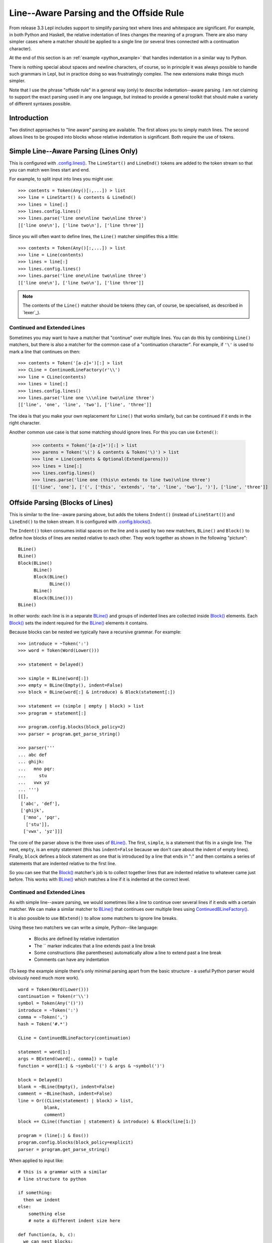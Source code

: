 
.. index:: offside rule, whitespace sensitive parsing
.. _offside:

Line--Aware Parsing and the Offside Rule
========================================

From release 3.3 Lepl includes support to simplify parsing text where lines
and whitespace are significant.  For example, in both Python and Haskell, the
relative indentation of lines changes the meaning of a program.  There are
also many simpler cases where a matcher should be applied to a single line (or
several lines connected with a continuation character).

At the end of this section is an :ref:`example <python_example>` that handles 
indentation in a similar way to Python.

There is nothing special about spaces and newline characters, of course, so in
principle it was always possible to handle such grammars in Lepl, but in
practice doing so was frustratingly complex.  The new extensions make things
much simpler.

Note that I use the phrase "offside rule" in a general way (only) to describe
indentation--aware parsing.  I am not claiming to support the exact parsing
used in any one language, but instead to provide a general toolkit that should
make a variety of different syntaxes possible.

.. warn::

   This has changed significantly in Lepl 5.  It is now implemented by adding
   additional tokens into the token stream.  It also has new configuration
   options and slightly changed matcher names.  For more details of the
   changes see `lepl5`_.

Introduction
------------

Two distinct approaches to "line aware" parsing are available.  The first
allows you to simply match lines.  The second allows lines to be grouped into
blocks whose relative indentation is significant.  Both require the use of
tokens.

.. _lines:
.. index:: lines(), LineStart(), LineEnd(), Line()

Simple Line--Aware Parsing (Lines Only)
---------------------------------------

This is configured with `.config.lines() <api/redirect.html#lepl.core.config.ConfigBuilder.lines>`_.  The ``LineStart()`` and
``LineEnd()`` tokens are added to the token stream so that you can match wen
lines start and end.

For example, to split input into lines you might use::

  >>> contents = Token(Any()[:,...]) > list
  >>> line = LineStart() & contents & LineEnd()
  >>> lines = line[:]
  >>> lines.config.lines()
  >>> lines.parse('line one\nline two\nline three')
  [['line one\n'], ['line two\n'], ['line three']]

Since you will often want to define lines, the ``Line()`` matcher simplifies
this a little::

  >>> contents = Token(Any()[:,...]) > list
  >>> line = Line(contents)
  >>> lines = line[:]
  >>> lines.config.lines()
  >>> lines.parse('line one\nline two\nline three')
  [['line one\n'], ['line two\n'], ['line three']]

.. note::

   The contents of the ``Line()`` matcher should be tokens (they can, of
   course, be specialised, as described in `lexer`_).

.. index:: ContinuedLineFactory(), Extend()

Continued and Extended Lines
~~~~~~~~~~~~~~~~~~~~~~~~~~~~

Sometimes you may want to have a matcher that "continue" over multiple lines.
You can do this by combining ``Line()`` matchers, but there is also a matcher
for the common case of a "continuation character".  For example, if ``'\'`` is
used to mark a line that continues on then::

  >>> contents = Token('[a-z]+')[:] > list
  >>> CLine = ContinuedLineFactory(r'\\')
  >>> line = CLine(contents)
  >>> lines = line[:]
  >>> lines.config.lines()
  >>> lines.parse('line one \\\nline two\nline three')
  [['line', 'one', 'line', 'two'], ['line', 'three']]

The idea is that you make your own replacement for ``Line()`` that works
similarly, but can be continued if it ends in the right character.

Another common use case is that some matching should ignore lines.  For this
you can use ``Extend()``:

  >>> contents = Token('[a-z]+')[:] > list
  >>> parens = Token('\(') & contents & Token('\)') > list
  >>> line = Line(contents & Optional(Extend(parens)))
  >>> lines = line[:]
  >>> lines.config.lines()
  >>> lines.parse('line one (this\n extends to line two)\nline three')
  [['line', 'one'], ['(', ['this', 'extends', 'to', 'line', 'two'], ')'], ['line', 'three']]

.. _blocks:
.. index:: blocks(), BLine(), Indent()

Offside Parsing (Blocks of Lines)
---------------------------------

This is similar to the line--aware parsing above, but adds the tokens
``Indent()`` (instead of ``LineStart()``) and ``LineEnd()`` to the token
stream.  It is configured with `.config.blocks() <api/redirect.html#lepl.core.config.ConfigBuilder.blocks>`_.

The ``Indent()`` token consumes initial spaces on the line and is used by two
new matchers, ``BLine()`` and ``Block()`` to define how blocks of lines are
nested relative to each other.  They work together as shown in the following
"picture"::

  BLine()
  BLine()
  Block(BLine()
        BLine()
        Block(BLine()
              BLine())
        BLine()
        Block(BLine()))
  BLine()

In other words: each line is in a separate `BLine()
<api/redirect.html#lepl.offside.matchers.BLine>`_ and groups of indented lines
are collected inside `Block()
<api/redirect.html#lepl.offside.matchers.Block>`_ elements.  Each `Block()
<api/redirect.html#lepl.offside.matchers.Block>`_ sets the indent required for
the `BLine() <api/redirect.html#lepl.offside.matchers.BLine>`_ elements it
contains.

Because blocks can be nested we typically have a recursive grammar.  For
example::

  >>> introduce = ~Token(':')
  >>> word = Token(Word(Lower()))

  >>> statement = Delayed()

  >>> simple = BLine(word[:])
  >>> empty = BLine(Empty(), indent=False)
  >>> block = BLine(word[:] & introduce) & Block(statement[:])

  >>> statement += (simple | empty | block) > list
  >>> program = statement[:]

  >>> program.config.blocks(block_policy=2)
  >>> parser = program.get_parse_string()

  >>> parser('''
  ... abc def
  ... ghijk:
  ...   mno pqr:
  ...     stu
  ...   vwx yz
  ... ''')
  [[], 
   ['abc', 'def'], 
   ['ghijk', 
    ['mno', 'pqr', 
     ['stu']], 
    ['vwx', 'yz']]]

The core of the parser above is the three uses of `BLine()
<api/redirect.html#lepl.offside.matchers.BLine>`_.  The first, ``simple``, is
a statement that fits in a single line.  The next, ``empty``, is an empty
statement (this has ``indent=False`` because we don't care about the indent of
empty lines).  Finally, ``block`` defines a block statement as one that is
introduced by a line that ends in ":" and then contains a series of statements
that are indented relative to the first line.

So you can see that the `Block()
<api/redirect.html#lepl.offside.matchers.Block>`_ matcher's job is to collect
together lines that are indented relative to whatever came just before.  This
works with `BLine() <api/redirect.html#lepl.offside.matchers.BLine>`_ which
matches a line if it is indented at the correct level.

.. index:: ContinuedBLineFactory()
.. _python_example:  

Continued and Extended Lines
~~~~~~~~~~~~~~~~~~~~~~~~~~~~

As with simple line--aware parsing, we would sometimes like a line to continue
over several lines if it ends with a certain matcher.  We can make a similar
matcher to `BLine() <api/redirect.html#lepl.offside.matchers.Line>`_ that
continues over multiple lines using `ContinuedBLineFactory()
<api/redirect.html#lepl.offside.matchers.ContinuedLineFactory>`_.

It is also possible to use ``BExtend()`` to allow some matchers to ignore line
breaks.

Using these two matchers we can write a simple, Python--like language:

  * Blocks are defined by relative indentation
  * The `\` marker indicates that a line extends past a line break
  * Some constructions (like parentheses) automatically allow a line
    to extend past a line break
  * Comments can have any indentation
  
(To keep the example simple there's only minimal parsing apart from the
basic structure - a useful Python parser would obviously need much more work).

::

    word = Token(Word(Lower()))
    continuation = Token(r'\\')
    symbol = Token(Any('()'))
    introduce = ~Token(':')
    comma = ~Token(',')
    hash = Token('#.*')

    CLine = ContinuedBLineFactory(continuation)

    statement = word[1:]
    args = BExtend(word[:, comma]) > tuple
    function = word[1:] & ~symbol('(') & args & ~symbol(')')

    block = Delayed()
    blank = ~BLine(Empty(), indent=False)
    comment = ~BLine(hash, indent=False)
    line = Or((CLine(statement) | block) > list,
	      blank,
	      comment)
    block += CLine((function | statement) & introduce) & Block(line[1:])

    program = (line[:] & Eos())
    program.config.blocks(block_policy=explicit)
    parser = program.get_parse_string()
  
When applied to input like::

    # this is a grammar with a similar
    # line structure to python

    if something:
      then we indent
    else:
        something else
        # note a different indent size here

    def function(a, b, c):
      we can nest blocks:
        like this
      and we can also \
        have explicit continuations \
        with \
    any \
           indentation

    same for (argument,
                        lists):
      which do not need the
      continuation marker
      # and we can have blank lines inside a block:

      like this
        # along with strangely placed comments
      but still keep blocks tied together

The following structure is generated::

    [
      ['if', 'something', 
        ['then', 'we', 'indent']
      ],
      ['else', 
        ['something', 'else'], 
      ],
      ['def', 'function', ('a', 'b', 'c'), 
        ['we', 'can', 'nest', 'blocks', 
          ['like', 'this']
        ], 
        ['and', 'we', 'can', 'also', 'have', 'explicit', 'continuations', 
         'with', 'any', 'indentation'], 
      ], 
      ['same', 'for', ('argument', 'lists'), 
        ['which', 'do', 'not', 'need', 'the'], 
        ['continuation', 'marker'], 
        ['like', 'this'], 
        ['but', 'still', 'keep', 'blocks', 'tied', 'together']
      ]
    ]

The important thing to notice here is that the nesting of lists in the final
result matches the indentation of the original source.

Configuration
~~~~~~~~~~~~~

Various parameters can be passed to the `.config.blocks() <api/redirect.html#lepl.core.config.ConfigBuilder.blocks>`_ configuration:

 * `block_policy` defines how indentations are detected:

   * A simple integer gives the number of spaces by which a new block should
     be indented.  This uses the ``constant_indent()`` policy.

   * Alternatively, an explicit "policy" function can be given:

     * ``to_right()`` allows any size indent, as long as it moves to the
       right.

     * ``explicit()`` allows any size indent (blocks must be introduced by
       some explicit means in the grammar --- for example, by using Python's
       ":" marker).

 * `block_start` is the initial indentation level (0 by default).

 * `discard` defines the regular expression used to match whitespace.

 * `tabsize` defines the number of spaces used to replace a tab (`None` to
   disable).
